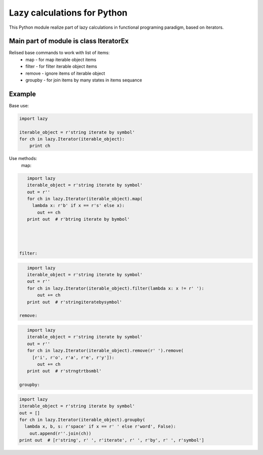 Lazy calculations for Python
===================================

This Python module realize part of lazy calculations in functional programing paradigm, based on iterators.

Main part of module is class IteratorEx
______________________________

Relised base commands to work with list of items:
 - map - for map iterable object items
 - filter - for filter iterable object items
 - remove - ignore items of iterable object
 - groupby - for join items by many states in items sequance

Example
_______

Base use:

.. code:: python

    import lazy

    iterable_object = r'string iterate by symbol'
    for ch in lazy.Iterator(iterable_object):
        print ch

Use methods:
 map:
.. code:: python

    import lazy
    iterable_object = r'string iterate by symbol'
    out = r''
    for ch in lazy.Iterator(iterable_object).map(
      lambda x: r'b' if x == r's' else x):
        out += ch
    print out  # r'btring iterate by bymbol'




 filter:
.. code:: python

    import lazy
    iterable_object = r'string iterate by symbol'
    out = r''
    for ch in lazy.Iterator(iterable_object).filter(lambda x: x != r' '):
        out += ch
    print out  # r'stringiteratebysymbol'

 remove:
.. code:: python

    import lazy
    iterable_object = r'string iterate by symbol'
    out = r''
    for ch in lazy.Iterator(iterable_object).remove(r' ').remove(
      [r'i', r'o', r'a', r'e', r'y']):
        out += ch
    print out  # r'strngtrtbsmbl'

 groupby:
.. code:: python

    import lazy
    iterable_object = r'string iterate by symbol'
    out = []
    for ch in lazy.Iterator(iterable_object).groupby(
      lambda x, b, s: r'space' if x == r' ' else r'word', False):
        out.append(r''.join(ch))
    print out  # [r'string', r' ', r'iterate', r' ', r'by', r' ', r'symbol']
